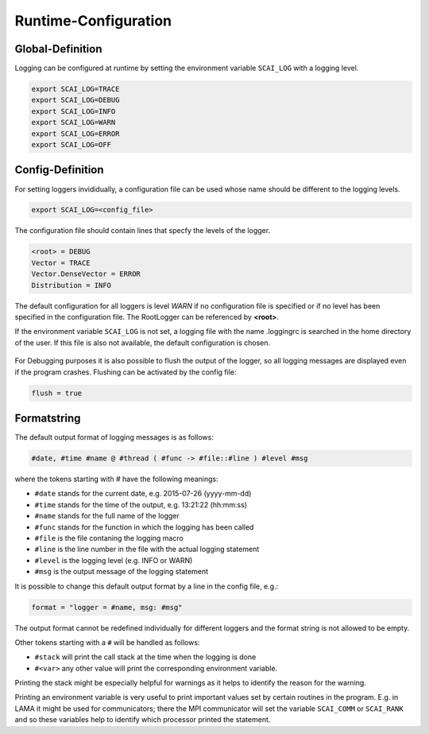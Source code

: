 Runtime-Configuration
=====================

Global-Definition
-----------------

Logging can be configured at runtime by setting the environment variable ``SCAI_LOG`` with a logging level.

.. code-block:: bash

    export SCAI_LOG=TRACE 
    export SCAI_LOG=DEBUG
    export SCAI_LOG=INFO
    export SCAI_LOG=WARN
    export SCAI_LOG=ERROR
    export SCAI_LOG=OFF


Config-Definition
-----------------

For setting loggers invididually, a configuration file can be used whose name should be different to 
the logging levels.

.. code-block:: bash

    export SCAI_LOG=<config_file>


The configuration file should contain lines that specfy the levels of the logger.

.. code-block:: c++

    <root> = DEBUG
    Vector = TRACE
    Vector.DenseVector = ERROR
    Distribution = INFO

The default configuration for all loggers is level *WARN* if no configuration file is specified or if no
level has been specified in the configuration file. The RootLogger can be referenced by **<root>**.

If the environment variable ``SCAI_LOG`` is not set, a logging file with the name .loggingrc is searched 
in the home directory of the user. If this file is also not available, the default configuration is chosen.

.. figure:: _images/Logging2.png
    :width: 500px
    :align: center
    :alt: Inheritance of logging levels.

For Debugging purposes it is also possible to flush the output of the logger, so all logging messages are
displayed even if the program crashes. Flushing can be activated by the config file:

.. code-block:: c++

    flush = true

Formatstring
------------

The default output format of logging messages is as follows:

.. code-block:: c++

    #date, #time #name @ #thread ( #func -> #file::#line ) #level #msg

where the tokens starting with # have the following meanings:

- ``#date`` stands for the current date, e.g. 2015-07-26 (yyyy-mm-dd)
- ``#time`` stands for the time of the output, e.g. 13:21:22 (hh:mm:ss)
- ``#name`` stands for the full name of the logger
- ``#func`` stands for the function in which the logging has been called
- ``#file`` is the file contaning the logging macro
- ``#line`` is the line number in the file with the actual logging statement
- ``#level`` is the logging level (e.g. INFO or WARN)
- ``#msg`` is the output message of the logging statement

It is possible to change this default output format by a line in the config file, e.g.:

.. code-block:: c++

    format = "logger = #name, msg: #msg"

The output format cannot be redefined individually for different loggers and the format string is not allowed to be
empty.

Other tokens starting with a ``#`` will be handled as follows:

- ``#stack`` will print the call stack at the time when  the logging is done
- ``#<var>`` any other value will print the corresponding environment variable.

Printing the stack might be especially helpful for warnings as it helps to identify
the reason for the warning.

Printing an environment variable is very useful to print important values set by certain routines
in the program. E.g. in LAMA it might be used for communicators; there the
MPI communicator will set the variable ``SCAI_COMM`` or ``SCAI_RANK`` and so these variables
help to identify which processor printed the statement.
